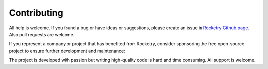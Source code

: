 
Contributing
============

All help is welcome. If you found a bug or have ideas or suggestions,
please create an issue in `Rocketry Github page <https://github.com/Miksus/rocketry>`_.
Also pull requests are welcome.

If you represent a company or project that has benefited from Rocketry, consider sponsoring the free
open-source project to ensure further development and maintenance:

.. raw:: html

    <iframe src="https://github.com/sponsors/Miksus/button" title="Sponsor Miksus" height="35" width="116" style="border: 0;"></iframe>

The project is developed with passion but writing high-quality code is hard and time consuming.
All support is welcome.  